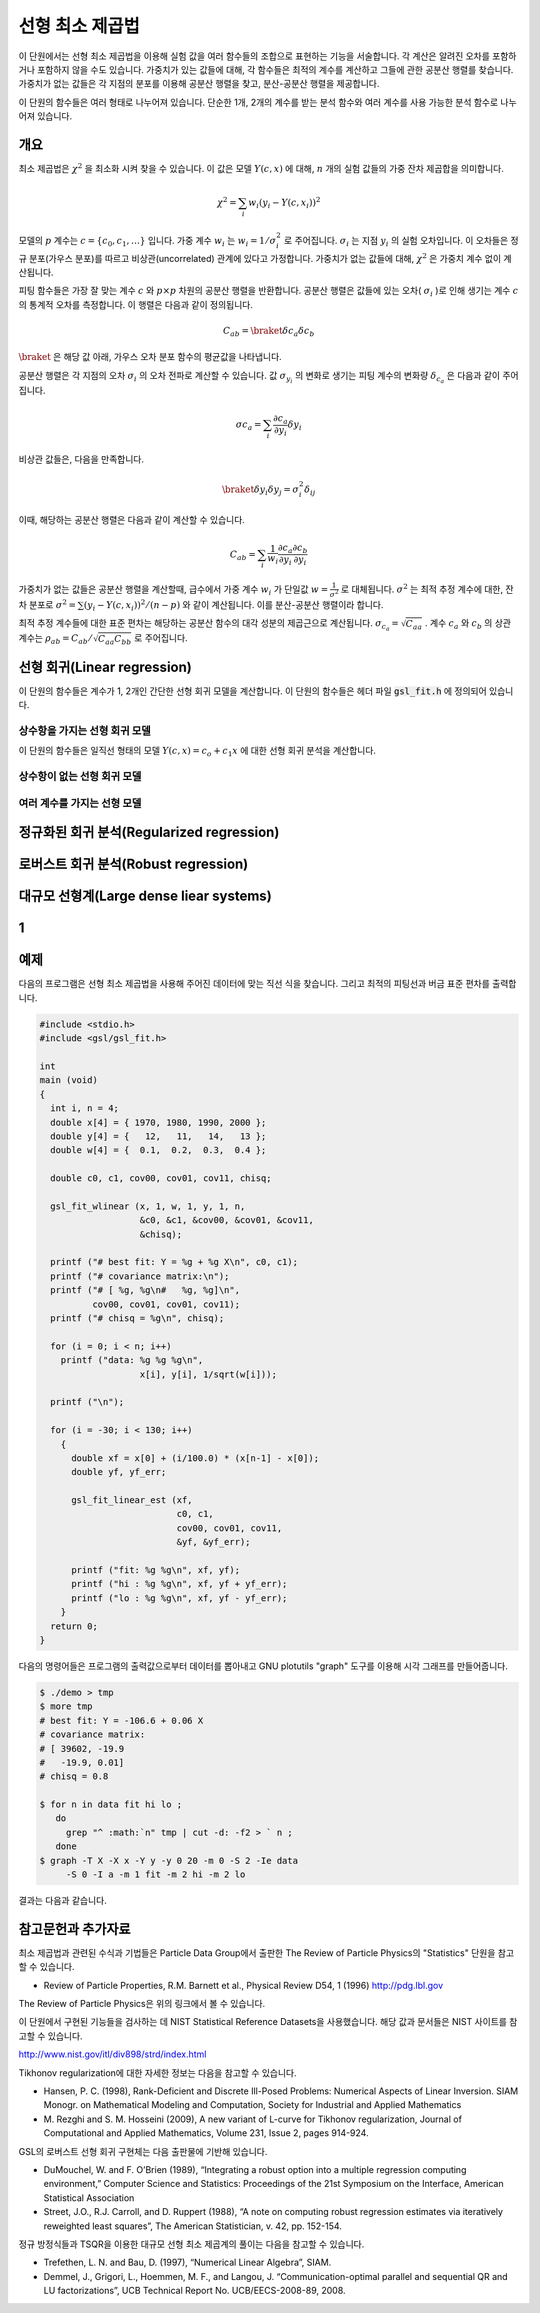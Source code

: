 ******************
선형 최소 제곱법
******************

이 단원에서는 선형 최소 제곱법을 이용해 실험 값을 여러 함수들의 조합으로 표현하는 기능을 서술합니다. 
각 계산은 알려진 오차를 포함하거나 포함하지 않을 수도 있습니다. 
가중치가 있는 값들에 대해, 각 함수들은 최적의 계수를 계산하고 그들에 관한 공분산 행렬를 찾습니다. 
가중치가 없는 값들은 각 지점의 분포를 이용해 공분산 행렬을 찾고, 분산-공분산 행렬을 제공합니다.

이 단원의 함수들은 여러 형태로 나누어져 있습니다. 
단순한 1개, 2개의 계수를 받는 분석 함수와 여러 계수를 사용 가능한 분석 함수로 나누어져 있습니다.


개요
============================

최소 제곱법은 :math:`\chi^2`  을 최소화 시켜 찾을 수 있습니다. 
이 값은 모델 :math:`Y(c,x)`  에 대해, :math:`n`  개의 실험 값들의 가중 잔차 제곱합을 의미합니다. 

.. math::

    \chi^2 = \sum_i w_i (y_i - Y(c,x_i))^2

모델의 :math:`p` 계수는 :math:`c=\{ c_0, c_1, \dots \}` 입니다. 
가중 계수 :math:`w_i`  는 :math:`w_i = 1/\sigma_i^2`  로 주어집니다. 
:math:`\sigma_i`  는 지점 :math:`y_i`  의 실험 오차입니다. 
이 오차들은 정규 분포(가우스 분포)를 따르고 비상관(uncorrelated) 관계에 있다고 가정합니다. 
가중치가 없는 값들에 대해, :math:`\chi^2`  은 가중치 계수 없이 계산됩니다.

피팅 함수들은 가장 잘 맞는 계수 :math:`c`  와 :math:`p\times p` 차원의 공분산 행렬을 반환합니다. 
공분산 행렬은 값들에 있는 오차( :math:`\sigma_i` )로 인해 생기는 계수 :math:`c`  의 통계적 오차를 측정합니다. 
이 행렬은 다음과 같이 정의됩니다.

.. math::

    C_{ab} = \braket{\delta{c_a} \delta{c_b}}


:math:`\braket{}` 은 해당 값 아래, 가우스 오차 분포 함수의 평균값을 나타냅니다.


공분산 행렬은 각 지점의 오차 :math:`\sigma_i`  의 오차 전파로 계산할 수 있습니다. 
값 :math:`\sigma_{y_i}`  의 변화로 생기는 피팅 계수의 변화량 :math:`\delta_{c_a}` 은 다음과 같이 주어집니다.

.. math::

    \sigma{c_a} = \sum_i \frac{\partial c_a}{\partial y_i} \delta y_i

비상관 값들은, 다음을 만족합니다.

.. math::

    \braket{\delta y_i \delta y_j} = \sigma_i^2 \delta_{ij}

이때, 해당하는 공분산 행렬은 다음과 같이 계산할 수 있습니다.

.. math::

    C_{ab} = \sum_i \frac{1}{w_i} \frac{\partial c_a}{\partial y_i} \frac{\partial c_b}{\partial y_i}

가중치가 없는 값들은 공분산 행렬을  계산할때, 
급수에서 가중 계수 :math:`w_i` 가 단일값 :math:`w = \frac{1}{\sigma^2}` 로 대체됩니다. 
:math:`\sigma^2` 는 최적 추정 계수에 대한, 잔차 분포로 :math:`\sigma^2 = \sum (y_i - Y(c,x_i))^2/(n-p)` 와 같이 계산됩니다. 
이를 분산-공분산 행렬이라 합니다.

최적 추정 계수들에 대한 표준 편차는 해당하는 공분산 함수의 대각 성분의 제곱근으로 계산됩니다. 
:math:`\sigma_{c_a} = \sqrt{C_{aa}}` . 계수 :math:`c_a` 와 :math:`c_b` 의 상관 계수는 
:math:`\rho_{ab} = C_{ab}/\sqrt{C_{aa}C_{bb}}` 로 주어집니다.

선형 회귀(Linear regression)
==================================

이 단원의 함수들은 계수가 1, 2개인 간단한 선형 회귀 모델을 계산합니다. 
이 단원의 함수들은 헤더 파일 :code:`gsl_fit.h` 에 정의되어 있습니다.

상수항을 가지는 선형 회귀 모델
--------------------------------------------

이 단원의 함수들은 일직선 형태의 모델 :math:`Y(c,x) = c_o +c_1 x` 에 대한 선형 회귀 분석을 계산합니다.


상수항이 없는 선형 회귀 모델
--------------------------------------------



여러 계수를 가지는 선형 모델
--------------------------------------------


정규화된 회귀 분석(Regularized regression)
=============================================


로버스트 회귀 분석(Robust regression)
=============================================

대규모 선형계(Large dense liear systems)
=============================================

1
============================

예제
============================


다음의 프로그램은 선형 최소 제곱법을 사용해 주어진 데이터에 맞는 직선 식을 찾습니다. 
그리고 최적의 피팅선과 버금 표준 편차를 출력합니다.

.. code-block:: c

    #include <stdio.h>
    #include <gsl/gsl_fit.h>

    int
    main (void)
    {
      int i, n = 4;
      double x[4] = { 1970, 1980, 1990, 2000 };
      double y[4] = {   12,   11,   14,   13 };
      double w[4] = {  0.1,  0.2,  0.3,  0.4 };

      double c0, c1, cov00, cov01, cov11, chisq;

      gsl_fit_wlinear (x, 1, w, 1, y, 1, n,
                       &c0, &c1, &cov00, &cov01, &cov11,
                       &chisq);

      printf ("# best fit: Y = %g + %g X\n", c0, c1);
      printf ("# covariance matrix:\n");
      printf ("# [ %g, %g\n#   %g, %g]\n",
              cov00, cov01, cov01, cov11);
      printf ("# chisq = %g\n", chisq);

      for (i = 0; i < n; i++)
        printf ("data: %g %g %g\n",
                       x[i], y[i], 1/sqrt(w[i]));

      printf ("\n");

      for (i = -30; i < 130; i++)
        {
          double xf = x[0] + (i/100.0) * (x[n-1] - x[0]);
          double yf, yf_err;

          gsl_fit_linear_est (xf,
                              c0, c1,
                              cov00, cov01, cov11,
                              &yf, &yf_err);

          printf ("fit: %g %g\n", xf, yf);
          printf ("hi : %g %g\n", xf, yf + yf_err);
          printf ("lo : %g %g\n", xf, yf - yf_err);
        }
      return 0;
    }


다음의 명령어들은 프로그램의 출력값으로부터 데이터를 뽑아내고 GNU plotutils "graph" 도구를 이용해 시각 그래프를 만들어줍니다.

.. code-block:: console

    $ ./demo > tmp
    $ more tmp
    # best fit: Y = -106.6 + 0.06 X
    # covariance matrix:
    # [ 39602, -19.9
    #   -19.9, 0.01]
    # chisq = 0.8

    $ for n in data fit hi lo ;
       do
         grep "^ :math:`n" tmp | cut -d: -f2 > ` n ;
       done
    $ graph -T X -X x -Y y -y 0 20 -m 0 -S 2 -Ie data
         -S 0 -I a -m 1 fit -m 2 hi -m 2 lo


결과는 다음과 같습니다.


참고문헌과 추가자료
============================

최소 제곱법과 관련된 수식과 기법들은 Particle Data Group에서 출판한 The Review of Particle Physics의 "Statistics" 단원을 참고할 수 있습니다.

* Review of Particle Properties, R.M. Barnett et al., Physical Review D54, 1 (1996) http://pdg.lbl.gov

The Review of Particle Physics은 위의 링크에서 볼 수 있습니다.

이 단원에서 구현된 기능들을 검사하는 데 NIST Statistical Reference Datasets을 사용했습니다. 
해당 값과 문서들은 NIST 사이트를 참고할 수 있습니다.

http://www.nist.gov/itl/div898/strd/index.html

Tikhonov regularization에 대한 자세한 정보는 다음을 참고할 수 있습니다.

* Hansen, P. C. (1998), Rank-Deficient and Discrete Ill-Posed Problems: Numerical Aspects of Linear Inversion. 
  SIAM Monogr. on Mathematical Modeling and Computation, Society for Industrial and Applied Mathematics

* M. Rezghi and S. M. Hosseini (2009), A new variant of L-curve for Tikhonov regularization, 
  Journal of Computational and Applied Mathematics, Volume 231, Issue 2, pages 914-924.

GSL의 로버스트 선형 회귀 구현체는 다음 출판물에 기반해 있습니다.

* DuMouchel, W. and F. O’Brien (1989), 
  “Integrating a robust option into a multiple regression computing environment,” 
  Computer Science and Statistics: Proceedings of the 21st Symposium on the Interface, 
  American Statistical Association

* Street, J.O., R.J. Carroll, and D. Ruppert (1988), 
  “A note on computing robust regression estimates via iteratively reweighted least squares”, 
  The American Statistician, v. 42, pp. 152-154.


정규 방정식들과 TSQR을 이용한 대규모 선형 최소 제곱계의 풀이는 다음을 참고할 수 있습니다.

* Trefethen, L. N. and Bau, D. (1997), “Numerical Linear Algebra”, SIAM.

* Demmel, J., Grigori, L., Hoemmen, M. F., and Langou, J. 
  “Communication-optimal parallel and sequential QR and LU factorizations”, 
  UCB Technical Report No. UCB/EECS-2008-89, 2008.


